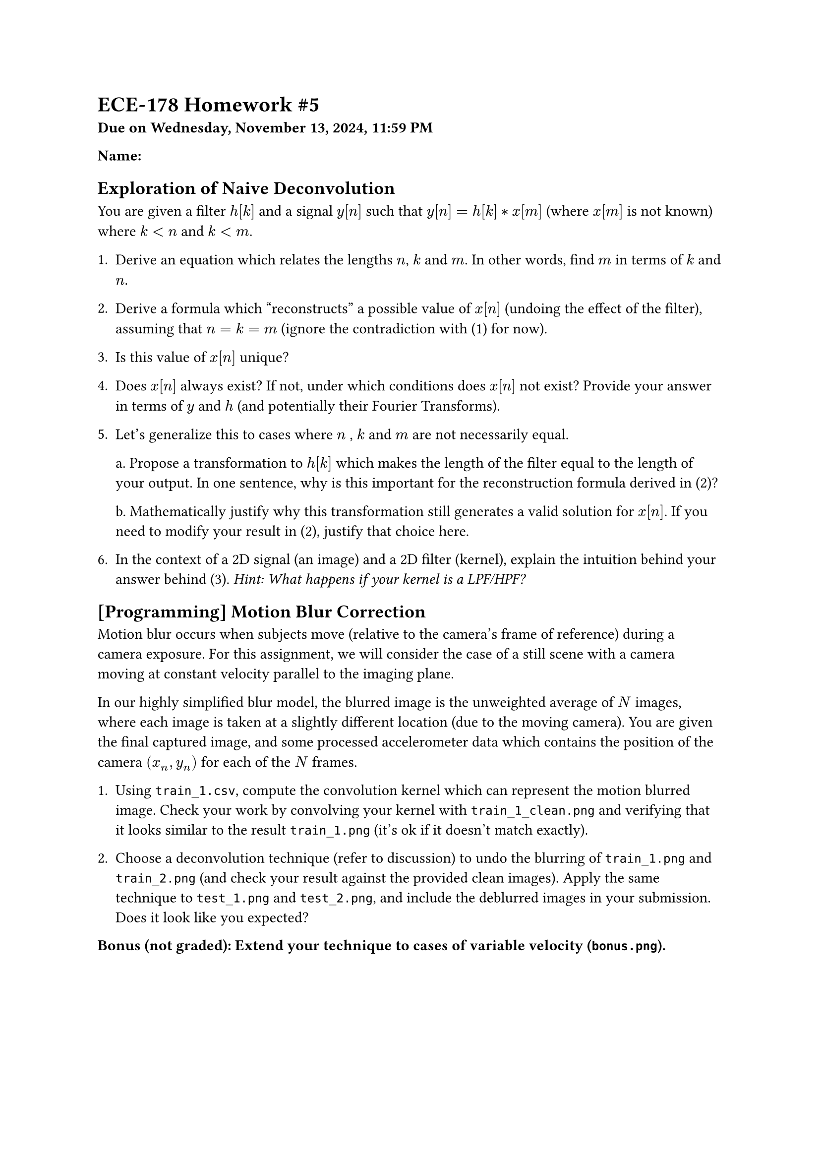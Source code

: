 #let bold(content) = {
  text(weight: "bold", content)
}

= ECE-178 Homework \#5
#bold[Due on Wednesday, November 13, 2024, 11:59 PM]

#bold[Name:]

== Exploration of Naive Deconvolution

You are given a filter $h[k]$ and a signal $y[n]$ such that $y[n] = h[k] * x[m]$ (where $x[m]$ is not known) where $k < n$ and $k < m$.

1. Derive an equation which relates the lengths $n$, $k$ and $m$. In other words, find $m$ in terms of $k$ and $n$.

2. Derive a formula which "reconstructs" a possible value of $x[n]$ (undoing the effect of the filter), assuming that $n = k = m$ (ignore the contradiction with (1) for now).

3. Is this value of $x[n]$ unique?

4. Does $x[n]$ always exist? If not, under which conditions does $x[n]$ not exist? Provide your answer in terms of $y$ and $h$ (and potentially their Fourier Transforms). 

5. Let's generalize this to cases where $n$ , $k$ and $m$ are not necessarily equal.

  a. Propose a transformation to $h[k]$ which makes the length of the filter equal to the length of your output. In one sentence, why is this important for the reconstruction formula derived in (2)?

  b. Mathematically justify why this transformation still generates a valid solution for $x[n]$. If you need to modify your result in (2), justify that choice here.

6. In the context of a 2D signal (an image) and a 2D filter (kernel), explain the intuition behind your answer behind (3). #emph[Hint: What happens if your kernel is a LPF/HPF?]

== [Programming] Motion Blur Correction

Motion blur occurs when subjects move (relative to the camera's frame of reference) during a camera exposure. For this assignment, we will consider the case of a still scene with a camera moving at constant velocity parallel to the imaging plane.

In our highly simplified blur model, the blurred image is the unweighted average of $N$ images, where each image is taken at a slightly different location (due to the moving camera). You are given the final captured image, and some processed accelerometer data which contains the position of the camera $(x_n, y_n)$ for each of the $N$ frames.

1. Using `train_1.csv`, compute the convolution kernel which can represent the motion blurred image. Check your work by convolving your kernel with `train_1_clean.png` and verifying that it looks similar to the result `train_1.png` (it's ok if it doesn't match exactly).

2. Choose a deconvolution technique (refer to discussion) to undo the blurring of `train_1.png` and `train_2.png` (and check your result against the provided clean images). Apply the same technique to `test_1.png` and `test_2.png`, and include the deblurred images in your submission. Does it look like you expected?

#bold[Bonus (not graded): Extend your technique to cases of variable velocity (`bonus.png`).]
